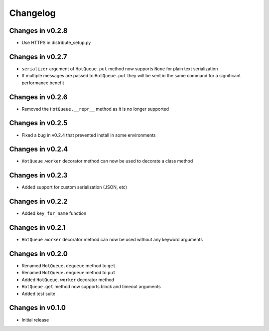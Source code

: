 =========
Changelog
=========

Changes in v0.2.8
=================
- Use HTTPS in distribute_setup.py

Changes in v0.2.7
=================
- ``serializer`` argument of ``HotQueue.put`` method now supports ``None`` for plain text serialization
- If multiple messages are passed to ``HotQueue.put`` they will be sent in the same command for a significant performance benefit

Changes in v0.2.6
=================
- Removed the ``HotQueue.__repr__`` method as it is no longer supported

Changes in v0.2.5
=================
- Fixed a bug in v0.2.4 that prevented install in some environments

Changes in v0.2.4
=================
- ``HotQueue.worker`` decorator method can now be used to decorate a class method

Changes in v0.2.3
=================
- Added support for custom serialization (JSON, etc)

Changes in v0.2.2
=================
- Added ``key_for_name`` function

Changes in v0.2.1
=================
- ``HotQueue.worker`` decorator method can now be used without any keyword arguments

Changes in v0.2.0
=================
- Renamed ``HotQueue.dequeue`` method to ``get``
- Renamed ``HotQueue.enqueue`` method to ``put``
- Added ``HotQueue.worker`` decorator method
- ``HotQueue.get`` method now supports block and timeout arguments
- Added test suite

Changes in v0.1.0
=================
- Initial release

